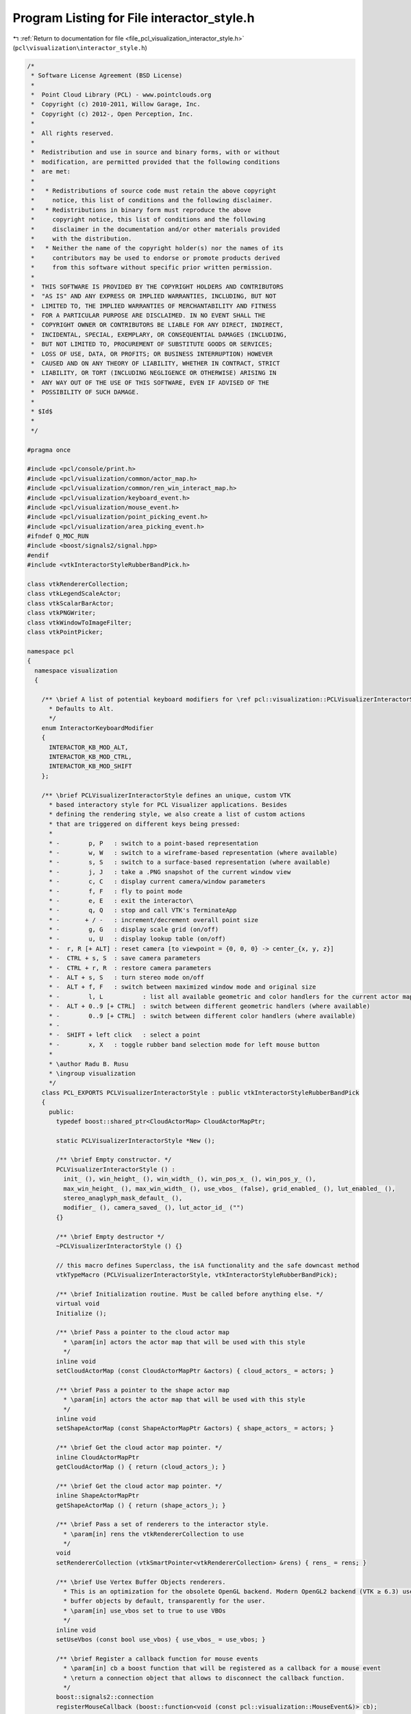 
.. _program_listing_file_pcl_visualization_interactor_style.h:

Program Listing for File interactor_style.h
===========================================

|exhale_lsh| :ref:`Return to documentation for file <file_pcl_visualization_interactor_style.h>` (``pcl\visualization\interactor_style.h``)

.. |exhale_lsh| unicode:: U+021B0 .. UPWARDS ARROW WITH TIP LEFTWARDS

.. code-block:: cpp

   /*
    * Software License Agreement (BSD License)
    *
    *  Point Cloud Library (PCL) - www.pointclouds.org
    *  Copyright (c) 2010-2011, Willow Garage, Inc.
    *  Copyright (c) 2012-, Open Perception, Inc.
    *
    *  All rights reserved.
    *
    *  Redistribution and use in source and binary forms, with or without
    *  modification, are permitted provided that the following conditions
    *  are met:
    *
    *   * Redistributions of source code must retain the above copyright
    *     notice, this list of conditions and the following disclaimer.
    *   * Redistributions in binary form must reproduce the above
    *     copyright notice, this list of conditions and the following
    *     disclaimer in the documentation and/or other materials provided
    *     with the distribution.
    *   * Neither the name of the copyright holder(s) nor the names of its
    *     contributors may be used to endorse or promote products derived
    *     from this software without specific prior written permission.
    *
    *  THIS SOFTWARE IS PROVIDED BY THE COPYRIGHT HOLDERS AND CONTRIBUTORS
    *  "AS IS" AND ANY EXPRESS OR IMPLIED WARRANTIES, INCLUDING, BUT NOT
    *  LIMITED TO, THE IMPLIED WARRANTIES OF MERCHANTABILITY AND FITNESS
    *  FOR A PARTICULAR PURPOSE ARE DISCLAIMED. IN NO EVENT SHALL THE
    *  COPYRIGHT OWNER OR CONTRIBUTORS BE LIABLE FOR ANY DIRECT, INDIRECT,
    *  INCIDENTAL, SPECIAL, EXEMPLARY, OR CONSEQUENTIAL DAMAGES (INCLUDING,
    *  BUT NOT LIMITED TO, PROCUREMENT OF SUBSTITUTE GOODS OR SERVICES;
    *  LOSS OF USE, DATA, OR PROFITS; OR BUSINESS INTERRUPTION) HOWEVER
    *  CAUSED AND ON ANY THEORY OF LIABILITY, WHETHER IN CONTRACT, STRICT
    *  LIABILITY, OR TORT (INCLUDING NEGLIGENCE OR OTHERWISE) ARISING IN
    *  ANY WAY OUT OF THE USE OF THIS SOFTWARE, EVEN IF ADVISED OF THE
    *  POSSIBILITY OF SUCH DAMAGE.
    *
    * $Id$
    *
    */
   
   #pragma once
   
   #include <pcl/console/print.h>
   #include <pcl/visualization/common/actor_map.h>
   #include <pcl/visualization/common/ren_win_interact_map.h>
   #include <pcl/visualization/keyboard_event.h>
   #include <pcl/visualization/mouse_event.h>
   #include <pcl/visualization/point_picking_event.h>
   #include <pcl/visualization/area_picking_event.h>
   #ifndef Q_MOC_RUN
   #include <boost/signals2/signal.hpp>
   #endif
   #include <vtkInteractorStyleRubberBandPick.h>
   
   class vtkRendererCollection;
   class vtkLegendScaleActor;
   class vtkScalarBarActor;
   class vtkPNGWriter;
   class vtkWindowToImageFilter;
   class vtkPointPicker;
   
   namespace pcl
   {
     namespace visualization
     {
   
       /** \brief A list of potential keyboard modifiers for \ref pcl::visualization::PCLVisualizerInteractorStyle::PCLVisualizerInteractorStyle()
         * Defaults to Alt. 
         */ 
       enum InteractorKeyboardModifier
       {
         INTERACTOR_KB_MOD_ALT,
         INTERACTOR_KB_MOD_CTRL,
         INTERACTOR_KB_MOD_SHIFT
       };
   
       /** \brief PCLVisualizerInteractorStyle defines an unique, custom VTK
         * based interactory style for PCL Visualizer applications. Besides
         * defining the rendering style, we also create a list of custom actions
         * that are triggered on different keys being pressed:
         *
         * -        p, P   : switch to a point-based representation
         * -        w, W   : switch to a wireframe-based representation (where available)
         * -        s, S   : switch to a surface-based representation (where available)
         * -        j, J   : take a .PNG snapshot of the current window view
         * -        c, C   : display current camera/window parameters
         * -        f, F   : fly to point mode
         * -        e, E   : exit the interactor\
         * -        q, Q   : stop and call VTK's TerminateApp
         * -       + / -   : increment/decrement overall point size
         * -        g, G   : display scale grid (on/off)
         * -        u, U   : display lookup table (on/off)
         * -  r, R [+ ALT] : reset camera [to viewpoint = {0, 0, 0} -> center_{x, y, z}]
         * -  CTRL + s, S  : save camera parameters
         * -  CTRL + r, R  : restore camera parameters
         * -  ALT + s, S   : turn stereo mode on/off
         * -  ALT + f, F   : switch between maximized window mode and original size
         * -        l, L           : list all available geometric and color handlers for the current actor map
         * -  ALT + 0..9 [+ CTRL]  : switch between different geometric handlers (where available)
         * -        0..9 [+ CTRL]  : switch between different color handlers (where available)
         * - 
         * -  SHIFT + left click   : select a point
         * -        x, X   : toggle rubber band selection mode for left mouse button
         *
         * \author Radu B. Rusu
         * \ingroup visualization
         */
       class PCL_EXPORTS PCLVisualizerInteractorStyle : public vtkInteractorStyleRubberBandPick
       {
         public:
           typedef boost::shared_ptr<CloudActorMap> CloudActorMapPtr;
   
           static PCLVisualizerInteractorStyle *New ();
   
           /** \brief Empty constructor. */
           PCLVisualizerInteractorStyle () : 
             init_ (), win_height_ (), win_width_ (), win_pos_x_ (), win_pos_y_ (),
             max_win_height_ (), max_win_width_ (), use_vbos_ (false), grid_enabled_ (), lut_enabled_ (),
             stereo_anaglyph_mask_default_ (),
             modifier_ (), camera_saved_ (), lut_actor_id_ ("")
           {}
         
           /** \brief Empty destructor */
           ~PCLVisualizerInteractorStyle () {}
   
           // this macro defines Superclass, the isA functionality and the safe downcast method
           vtkTypeMacro (PCLVisualizerInteractorStyle, vtkInteractorStyleRubberBandPick);
           
           /** \brief Initialization routine. Must be called before anything else. */
           virtual void 
           Initialize ();
           
           /** \brief Pass a pointer to the cloud actor map
             * \param[in] actors the actor map that will be used with this style
             */
           inline void
           setCloudActorMap (const CloudActorMapPtr &actors) { cloud_actors_ = actors; }
   
           /** \brief Pass a pointer to the shape actor map
             * \param[in] actors the actor map that will be used with this style
             */
           inline void 
           setShapeActorMap (const ShapeActorMapPtr &actors) { shape_actors_ = actors; }
   
           /** \brief Get the cloud actor map pointer. */
           inline CloudActorMapPtr 
           getCloudActorMap () { return (cloud_actors_); }
   
           /** \brief Get the cloud actor map pointer. */
           inline ShapeActorMapPtr
           getShapeActorMap () { return (shape_actors_); }
   
           /** \brief Pass a set of renderers to the interactor style. 
             * \param[in] rens the vtkRendererCollection to use
             */
           void 
           setRendererCollection (vtkSmartPointer<vtkRendererCollection> &rens) { rens_ = rens; }
   
           /** \brief Use Vertex Buffer Objects renderers.
             * This is an optimization for the obsolete OpenGL backend. Modern OpenGL2 backend (VTK ≥ 6.3) uses vertex
             * buffer objects by default, transparently for the user.
             * \param[in] use_vbos set to true to use VBOs
             */
           inline void
           setUseVbos (const bool use_vbos) { use_vbos_ = use_vbos; }
   
           /** \brief Register a callback function for mouse events
             * \param[in] cb a boost function that will be registered as a callback for a mouse event
             * \return a connection object that allows to disconnect the callback function.
             */
           boost::signals2::connection 
           registerMouseCallback (boost::function<void (const pcl::visualization::MouseEvent&)> cb);
   
           /** \brief Register a callback boost::function for keyboard events
             * \param[in] cb a boost function that will be registered as a callback for a keyboard event
             * \return a connection object that allows to disconnect the callback function.
             */
           boost::signals2::connection 
           registerKeyboardCallback (boost::function<void (const pcl::visualization::KeyboardEvent&)> cb);
   
           /** \brief Register a callback function for point picking events
             * \param[in] cb a boost function that will be registered as a callback for a point picking event
             * \return a connection object that allows to disconnect the callback function.
             */
           boost::signals2::connection 
           registerPointPickingCallback (boost::function<void (const pcl::visualization::PointPickingEvent&)> cb);
   
           /** \brief Register a callback function for area picking events
             * \param[in] cb a boost function that will be registered as a callback for a area picking event
             * \return a connection object that allows to disconnect the callback function.
             */
           boost::signals2::connection
           registerAreaPickingCallback (boost::function<void (const pcl::visualization::AreaPickingEvent&)> cb);
   
           /** \brief Save the current rendered image to disk, as a PNG screenshot.
             * \param[in] file the name of the PNG file
             */
           void
           saveScreenshot (const std::string &file);
   
           /** \brief Save the camera parameters to disk, as a .cam file.
             * \param[in] file the name of the .cam file
             */
           bool
           saveCameraParameters (const std::string &file);
   
           /** \brief Get camera parameters of a given viewport (0 means default viewport). */
           void
           getCameraParameters (Camera &camera, int viewport = 0) const;
   
           /** \brief Load camera parameters from a camera parameter file.
             * \param[in] file the name of the camera parameter file
             */
           bool
           loadCameraParameters (const std::string &file);
   
           /** \brief Set the camera parameters via an intrinsics and and extrinsics matrix
             * \note This assumes that the pixels are square and that the center of the image is at the center of the sensor.
             * \param[in] intrinsics the intrinsics that will be used to compute the VTK camera parameters
             * \param[in] extrinsics the extrinsics that will be used to compute the VTK camera parameters
             * \param[in] viewport the viewport to modify camera of (0 modifies all cameras)
             */
           void
           setCameraParameters (const Eigen::Matrix3f &intrinsics, const Eigen::Matrix4f &extrinsics, int viewport = 0); 
   
           /** \brief Set the camera parameters by given a full camera data structure.
             * \param[in] camera camera structure containing all the camera parameters.
             * \param[in] viewport the viewport to modify camera of (0 modifies all cameras)
             */
           void
           setCameraParameters (const Camera &camera, int viewport = 0);
   
           /** \brief Set camera file for camera parameter saving/restoring.
             * \param[in] file the name of the camera parameter file
             */
           void
           setCameraFile (const std::string file)
           {
             camera_file_ = file;
           }
   
           /** \brief Get camera file for camera parameter saving/restoring. */
           std::string
           getCameraFile () const
           {
             return (camera_file_);
           }
   
           /** \brief Change the default keyboard modified from ALT to a different special key.
             * Allowed values are:
             * - INTERACTOR_KB_MOD_ALT
             * - INTERACTOR_KB_MOD_CTRL
             * - INTERACTOR_KB_MOD_SHIFT
             * \param[in] modifier the new keyboard modifier
             */
           inline void
           setKeyboardModifier (const InteractorKeyboardModifier &modifier)
           {
             modifier_ = modifier;
           }
   
          protected:
           /** \brief Set to true after initialization is complete. */
           bool init_;
   
           /** \brief Collection of vtkRenderers stored internally. */
           vtkSmartPointer<vtkRendererCollection> rens_;
   
           /** \brief Cloud actor map stored internally. */
           CloudActorMapPtr cloud_actors_;
   
           /** \brief Shape map stored internally. */
           ShapeActorMapPtr shape_actors_;
   
           /** \brief The current window width/height. */
           int win_height_, win_width_;
   
           /** \brief The current window position x/y. */
           int win_pos_x_, win_pos_y_;
   
           /** \brief The maximum resizeable window width/height. */
           int max_win_height_, max_win_width_;
   
           /** \brief Boolean that holds whether or not to use the vtkVertexBufferObjectMapper*/
           bool use_vbos_;
   
           /** \brief Set to true if the grid actor is enabled. */
           bool grid_enabled_;
           /** \brief Actor for 2D grid on screen. */
           vtkSmartPointer<vtkLegendScaleActor> grid_actor_;
   
           /** \brief Set to true if the LUT actor is enabled. */
           bool lut_enabled_;
           /** \brief Actor for 2D lookup table on screen. */
           vtkSmartPointer<vtkScalarBarActor> lut_actor_;
   
           /** \brief A PNG writer for screenshot captures. */
           vtkSmartPointer<vtkPNGWriter> snapshot_writer_;
           /** \brief Internal window to image filter. Needed by \a snapshot_writer_. */
           vtkSmartPointer<vtkWindowToImageFilter> wif_;
           /** \brief Stores the point picker when switching to an area picker. */
           vtkSmartPointer<vtkPointPicker> point_picker_;
   
           boost::signals2::signal<void (const pcl::visualization::MouseEvent&)> mouse_signal_;
           boost::signals2::signal<void (const pcl::visualization::KeyboardEvent&)> keyboard_signal_;
           boost::signals2::signal<void (const pcl::visualization::PointPickingEvent&)> point_picking_signal_;
           boost::signals2::signal<void (const pcl::visualization::AreaPickingEvent&)> area_picking_signal_;
   
           /** \brief Interactor style internal method. Gets called whenever a key is pressed. */
           void 
           OnChar () override;
   
           // Keyboard events
           void 
           OnKeyDown () override;
           void 
           OnKeyUp () override;
           
           // mouse button events
           void  
           OnMouseMove () override;
           void  
           OnLeftButtonDown () override;
           void  
           OnLeftButtonUp () override;
           void  
           OnMiddleButtonDown () override;
           void  
           OnMiddleButtonUp () override;
           void  
           OnRightButtonDown () override;
           void  
           OnRightButtonUp () override;
           void  
           OnMouseWheelForward () override;
           void  
           OnMouseWheelBackward () override;
           
           // mouse move event
           /** \brief Interactor style internal method. Gets called periodically if a timer is set. */
           void 
           OnTimer () override;
   
           /** \brief Interactor style internal method. Zoom in. */
           void 
           zoomIn ();
   
           /** \brief Interactor style internal method. Zoom out. */
           void 
           zoomOut ();
   
           /** \brief Get camera parameters from a string vector.
             * \param[in] camera A string vector:
             * Clipping Range, Focal Point, Position, ViewUp, Distance, Field of View Y, Window Size, Window Pos.
             * Values in each string are separated by a ','
             */
           bool
           getCameraParameters (const std::vector<std::string> &camera);
   
           /** \brief Set render window. */
           void
           setRenderWindow (const vtkSmartPointer<vtkRenderWindow> &win)
           {
             win_ = win;
           }
   
           /** \brief True if we're using red-blue colors for anaglyphic stereo, false if magenta-green. */
           bool stereo_anaglyph_mask_default_;
   
           /** \brief A VTK Mouse Callback object, used for point picking. */
           vtkSmartPointer<PointPickingCallback> mouse_callback_;
   
           /** \brief The keyboard modifier to use. Default: Alt. */
           InteractorKeyboardModifier modifier_;
   
           /** \brief Camera file for camera parameter saving/restoring. */
           std::string camera_file_;
           /** \brief A \ref pcl::visualization::Camera for camera parameter saving/restoring. */
           Camera camera_;
           /** \brief A \ref pcl::visualization::Camera is saved or not. */
           bool camera_saved_;
           /** \brief The render window.
             * Only used when interactor maybe not available
             */
           vtkSmartPointer<vtkRenderWindow> win_;
   
           friend class PointPickingCallback;
           friend class PCLVisualizer;
   
          private:
           /** \brief ID used to fetch/display the look up table on the visualizer
            * It should be set by PCLVisualizer \ref setLookUpTableID
            * @note If empty, a random actor added to the interactor will be used */
           std::string lut_actor_id_;
   
           /** \brief Add/remove the look up table displayed when 'u' is pressed, can also be used to update the current LUT displayed
            * \ref lut_actor_id_ is used (if not empty) to chose which cloud/shape actor LUT will be updated (depending on what is available)
            * If \ref lut_actor_id_ is empty the first actor with LUT support found will be used. */
           void
           updateLookUpTableDisplay (bool add_lut = false);
       };
   
       /** \brief PCL histogram visualizer interactory style class.
         * \author Radu B. Rusu
         */
       class PCLHistogramVisualizerInteractorStyle : public vtkInteractorStyleTrackballCamera
       {
         public:
           static PCLHistogramVisualizerInteractorStyle *New ();
   
           /** \brief Empty constructor. */
           PCLHistogramVisualizerInteractorStyle () : init_ (false) {}
   
           /** \brief Initialization routine. Must be called before anything else. */
           void 
           Initialize ();
           
           /** \brief Pass a map of render/window/interactors to the interactor style. 
             * \param[in] wins the RenWinInteract map to use
             */
           void 
           setRenWinInteractMap (const RenWinInteractMap &wins) { wins_ = wins; }
   
         private:
           /** \brief A map of all windows on screen (with their renderers and interactors). */
           RenWinInteractMap wins_;
   
           /** \brief Set to true after initialization is complete. */
           bool init_;
   
           /** \brief Interactor style internal method. Gets called whenever a key is pressed. */
           void OnKeyDown () override;
   
           /** \brief Interactor style internal method. Gets called periodically if a timer is set. */
           void OnTimer () override;
       };
     }
   }
